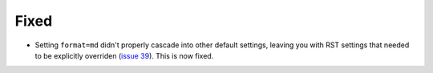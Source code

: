 Fixed
.....

- Setting ``format=md`` didn't properly cascade into other default settings,
  leaving you with RST settings that needed to be explicitly overriden
  (`issue 39`_).  This is now fixed.

.. _issue 39: https://github.com/nedbat/scriv/issues/39

